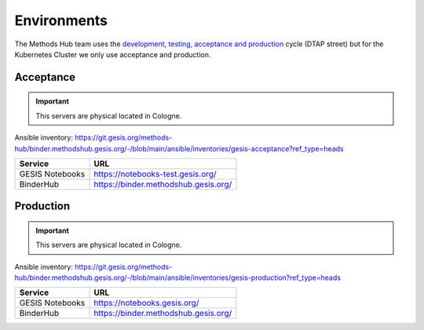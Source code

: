 Environments
============

The Methods Hub team uses the `development, testing, acceptance and production <https://en.wikipedia.org/wiki/Development,_testing,_acceptance_and_production>`_ cycle (DTAP street) but for the Kubernetes Cluster we only use acceptance and production.

Acceptance
----------

..  important::

    This servers are physical located in Cologne.

Ansible inventory: https://git.gesis.org/methods-hub/binder.methodshub.gesis.org/-/blob/main/ansible/inventories/gesis-acceptance?ref_type=heads

+-----------------------------------+------------------------------------------------------------+
| Service                           | URL                                                        |
+===================================+============================================================+
| GESIS Notebooks                   | https://notebooks-test.gesis.org/                          |
+-----------------------------------+------------------------------------------------------------+
| BinderHub                         | https://binder.methodshub.gesis.org/                       |
+-----------------------------------+------------------------------------------------------------+

Production
----------

..  important::

    This servers are physical located in Cologne.

Ansible inventory: https://git.gesis.org/methods-hub/binder.methodshub.gesis.org/-/blob/main/ansible/inventories/gesis-production?ref_type=heads

+-----------------------------------+------------------------------------------------------------+
| Service                           | URL                                                        |
+===================================+============================================================+
| GESIS Notebooks                   | https://notebooks.gesis.org/                               |
+-----------------------------------+------------------------------------------------------------+
| BinderHub                         | https://binder.methodshub.gesis.org/                       |
+-----------------------------------+------------------------------------------------------------+
